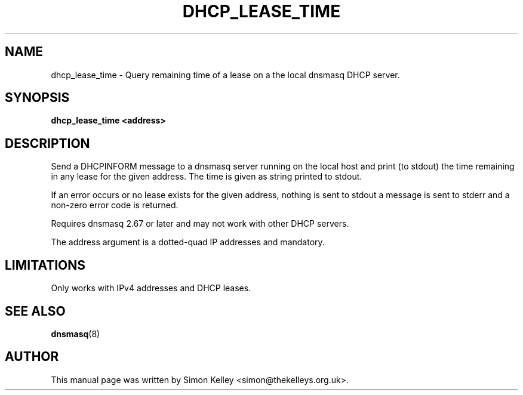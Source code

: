 .TH DHCP_LEASE_TIME 1
.SH NAME
dhcp_lease_time \- Query remaining time of a lease on a the local dnsmasq DHCP server.
.SH SYNOPSIS
.B  dhcp_lease_time <address>
.SH "DESCRIPTION"
Send a DHCPINFORM message to a dnsmasq server running on the local host
and print (to stdout) the time remaining in any lease for the given
address. The time is given as string printed to stdout.

If an error occurs or no lease exists for the given address, 
nothing is sent to stdout a message is sent to stderr and a
non-zero error code is returned.

Requires dnsmasq 2.67 or later and may not work with other DHCP servers.

The address argument is a dotted-quad IP addresses and mandatory.
.SH LIMITATIONS
Only works with IPv4 addresses and DHCP leases. 
.SH SEE ALSO
.BR dnsmasq (8)
.SH AUTHOR
This manual page was written by Simon Kelley <simon@thekelleys.org.uk>.


